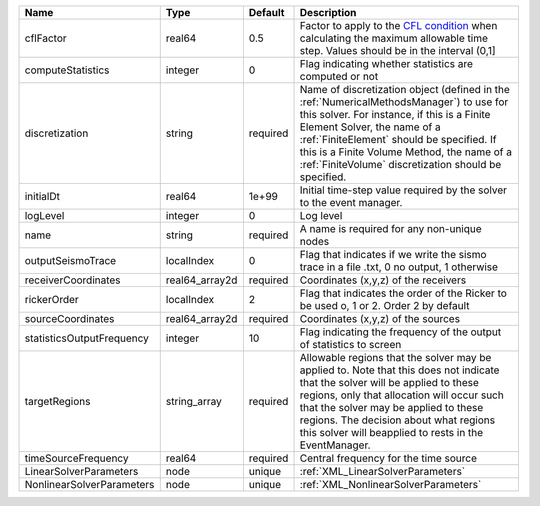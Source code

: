 

========================= ============== ======== ======================================================================================================================================================================================================================================================================================================================== 
Name                      Type           Default  Description                                                                                                                                                                                                                                                                                                              
========================= ============== ======== ======================================================================================================================================================================================================================================================================================================================== 
cflFactor                 real64         0.5      Factor to apply to the `CFL condition <http://en.wikipedia.org/wiki/Courant-Friedrichs-Lewy_condition>`_ when calculating the maximum allowable time step. Values should be in the interval (0,1]                                                                                                                        
computeStatistics         integer        0        Flag indicating whether statistics are computed or not                                                                                                                                                                                                                                                                   
discretization            string         required Name of discretization object (defined in the :ref:`NumericalMethodsManager`) to use for this solver. For instance, if this is a Finite Element Solver, the name of a :ref:`FiniteElement` should be specified. If this is a Finite Volume Method, the name of a :ref:`FiniteVolume` discretization should be specified. 
initialDt                 real64         1e+99    Initial time-step value required by the solver to the event manager.                                                                                                                                                                                                                                                     
logLevel                  integer        0        Log level                                                                                                                                                                                                                                                                                                                
name                      string         required A name is required for any non-unique nodes                                                                                                                                                                                                                                                                              
outputSeismoTrace         localIndex     0        Flag that indicates if we write the sismo trace in a file .txt, 0 no output, 1 otherwise                                                                                                                                                                                                                                 
receiverCoordinates       real64_array2d required Coordinates (x,y,z) of the receivers                                                                                                                                                                                                                                                                                     
rickerOrder               localIndex     2        Flag that indicates the order of the Ricker to be used o, 1 or 2. Order 2 by default                                                                                                                                                                                                                                     
sourceCoordinates         real64_array2d required Coordinates (x,y,z) of the sources                                                                                                                                                                                                                                                                                       
statisticsOutputFrequency integer        10       Flag indicating the frequency of the output of statistics to screen                                                                                                                                                                                                                                                      
targetRegions             string_array   required Allowable regions that the solver may be applied to. Note that this does not indicate that the solver will be applied to these regions, only that allocation will occur such that the solver may be applied to these regions. The decision about what regions this solver will beapplied to rests in the EventManager.   
timeSourceFrequency       real64         required Central frequency for the time source                                                                                                                                                                                                                                                                                    
LinearSolverParameters    node           unique   :ref:`XML_LinearSolverParameters`                                                                                                                                                                                                                                                                                        
NonlinearSolverParameters node           unique   :ref:`XML_NonlinearSolverParameters`                                                                                                                                                                                                                                                                                     
========================= ============== ======== ======================================================================================================================================================================================================================================================================================================================== 


